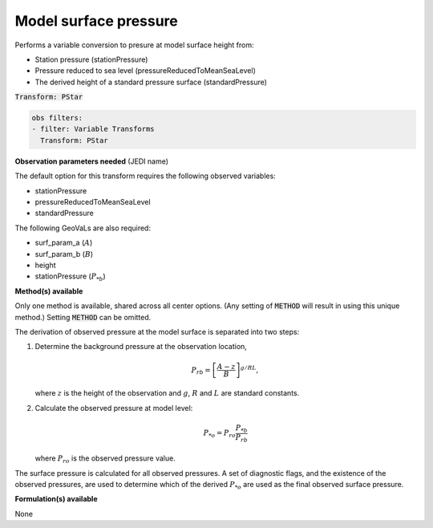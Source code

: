 
.. _VT-surfacepressure:

=============================================
Model surface pressure
=============================================
Performs a variable conversion to presure at model surface height from: 

- Station pressure (stationPressure)
- Pressure reduced to sea level (pressureReducedToMeanSeaLevel)
- The derived height of a standard pressure surface (standardPressure)

:code:`Transform: PStar`

.. code-block:: yaml

    obs filters:
    - filter: Variable Transforms
      Transform: PStar
    
**Observation parameters needed** (JEDI name)

The default option for this transform requires the following observed variables:

- stationPressure 
- pressureReducedToMeanSeaLevel
- standardPressure

The following GeoVaLs are also required: 

- surf_param_a (:math:`A`)
- surf_param_b (:math:`B`)
- height
- stationPressure (:math:`P_{*b}`)
 
**Method(s) available**

Only one method is available, shared across all center options. (Any setting of :code:`METHOD` will result
in using this unique method.) Setting :code:`METHOD` can be omitted.

The derivation of observed pressure at the model surface is separated into two steps:

1. Determine the background pressure at the observation location,

   .. math::

     P_{rb} = \left[\frac{A - z}{B}\right]^{g/RL},

   where :math:`z` is the height of the observation and :math:`g`, :math:`R` and :math:`L` are standard constants. 
2. Calculate the observed pressure at model level:  

   .. math::

     P_{*o} = P_{ro}\frac{P_{*b}}{P_{rb}}

   where :math:`P_{ro}` is the observed pressure value.

The surface pressure is calculated for all observed pressures. A set of diagnostic flags, and the existence of the observed pressures, are used to determine which of the derived :math:`P_{*o}` are used as the final observed surface pressure. 

**Formulation(s) available**

None

